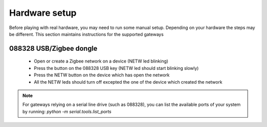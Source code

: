 Hardware setup
==============

Before playing with real hardware, you may need to run some manual setup. Depending on your hardware the steps may be different. This section maintains instructions for the supported gateways


088328 USB/Zigbee dongle
------------------------

 * Open or create a Zigbee network on a device (NETW led blinking)
 * Press the button on the 088328 USB key (NETW led should start blinking slowly)
 * Press the NETW button on the device which has open the network
 * All the NETW leds should turn off excepted the one of the device which created the network


.. note::
    For gateways relying on a serial line drive (such as 088328), you can list the available ports of your system by running: *python -m serial.tools.list_ports*
